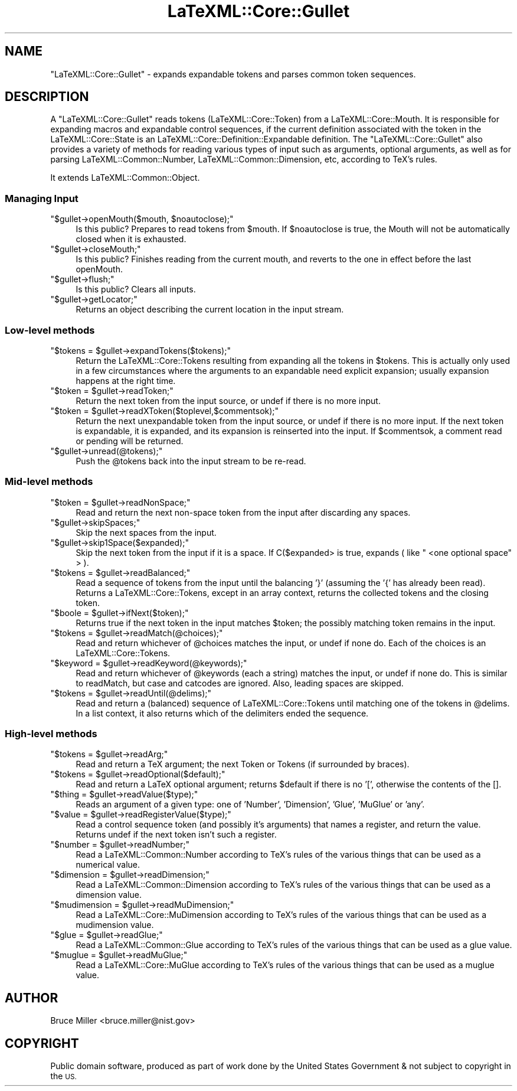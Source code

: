 .\" Automatically generated by Pod::Man 4.14 (Pod::Simple 3.42)
.\"
.\" Standard preamble:
.\" ========================================================================
.de Sp \" Vertical space (when we can't use .PP)
.if t .sp .5v
.if n .sp
..
.de Vb \" Begin verbatim text
.ft CW
.nf
.ne \\$1
..
.de Ve \" End verbatim text
.ft R
.fi
..
.\" Set up some character translations and predefined strings.  \*(-- will
.\" give an unbreakable dash, \*(PI will give pi, \*(L" will give a left
.\" double quote, and \*(R" will give a right double quote.  \*(C+ will
.\" give a nicer C++.  Capital omega is used to do unbreakable dashes and
.\" therefore won't be available.  \*(C` and \*(C' expand to `' in nroff,
.\" nothing in troff, for use with C<>.
.tr \(*W-
.ds C+ C\v'-.1v'\h'-1p'\s-2+\h'-1p'+\s0\v'.1v'\h'-1p'
.ie n \{\
.    ds -- \(*W-
.    ds PI pi
.    if (\n(.H=4u)&(1m=24u) .ds -- \(*W\h'-12u'\(*W\h'-12u'-\" diablo 10 pitch
.    if (\n(.H=4u)&(1m=20u) .ds -- \(*W\h'-12u'\(*W\h'-8u'-\"  diablo 12 pitch
.    ds L" ""
.    ds R" ""
.    ds C` ""
.    ds C' ""
'br\}
.el\{\
.    ds -- \|\(em\|
.    ds PI \(*p
.    ds L" ``
.    ds R" ''
.    ds C`
.    ds C'
'br\}
.\"
.\" Escape single quotes in literal strings from groff's Unicode transform.
.ie \n(.g .ds Aq \(aq
.el       .ds Aq '
.\"
.\" If the F register is >0, we'll generate index entries on stderr for
.\" titles (.TH), headers (.SH), subsections (.SS), items (.Ip), and index
.\" entries marked with X<> in POD.  Of course, you'll have to process the
.\" output yourself in some meaningful fashion.
.\"
.\" Avoid warning from groff about undefined register 'F'.
.de IX
..
.nr rF 0
.if \n(.g .if rF .nr rF 1
.if (\n(rF:(\n(.g==0)) \{\
.    if \nF \{\
.        de IX
.        tm Index:\\$1\t\\n%\t"\\$2"
..
.        if !\nF==2 \{\
.            nr % 0
.            nr F 2
.        \}
.    \}
.\}
.rr rF
.\" ========================================================================
.\"
.IX Title "LaTeXML::Core::Gullet 3"
.TH LaTeXML::Core::Gullet 3 "2022-12-12" "perl v5.32.1" "User Contributed Perl Documentation"
.\" For nroff, turn off justification.  Always turn off hyphenation; it makes
.\" way too many mistakes in technical documents.
.if n .ad l
.nh
.SH "NAME"
"LaTeXML::Core::Gullet" \- expands expandable tokens and parses common token sequences.
.SH "DESCRIPTION"
.IX Header "DESCRIPTION"
A \f(CW\*(C`LaTeXML::Core::Gullet\*(C'\fR reads tokens (LaTeXML::Core::Token) from a LaTeXML::Core::Mouth.
It is responsible for expanding macros and expandable control sequences,
if the current definition associated with the token in the LaTeXML::Core::State
is an LaTeXML::Core::Definition::Expandable definition. The \f(CW\*(C`LaTeXML::Core::Gullet\*(C'\fR also provides a
variety of methods for reading  various types of input such as arguments, optional arguments,
as well as for parsing LaTeXML::Common::Number, LaTeXML::Common::Dimension, etc, according
to TeX's rules.
.PP
It extends LaTeXML::Common::Object.
.SS "Managing Input"
.IX Subsection "Managing Input"
.ie n .IP """$gullet\->openMouth($mouth, $noautoclose);""" 4
.el .IP "\f(CW$gullet\->openMouth($mouth, $noautoclose);\fR" 4
.IX Item "$gullet->openMouth($mouth, $noautoclose);"
Is this public? Prepares to read tokens from \f(CW$mouth\fR.
If \f(CW$noautoclose\fR is true, the Mouth will not be automatically closed
when it is exhausted.
.ie n .IP """$gullet\->closeMouth;""" 4
.el .IP "\f(CW$gullet\->closeMouth;\fR" 4
.IX Item "$gullet->closeMouth;"
Is this public? Finishes reading from the current mouth, and
reverts to the one in effect before the last openMouth.
.ie n .IP """$gullet\->flush;""" 4
.el .IP "\f(CW$gullet\->flush;\fR" 4
.IX Item "$gullet->flush;"
Is this public? Clears all inputs.
.ie n .IP """$gullet\->getLocator;""" 4
.el .IP "\f(CW$gullet\->getLocator;\fR" 4
.IX Item "$gullet->getLocator;"
Returns an object describing the current location in the input stream.
.SS "Low-level methods"
.IX Subsection "Low-level methods"
.ie n .IP """$tokens = $gullet\->expandTokens($tokens);""" 4
.el .IP "\f(CW$tokens = $gullet\->expandTokens($tokens);\fR" 4
.IX Item "$tokens = $gullet->expandTokens($tokens);"
Return the LaTeXML::Core::Tokens resulting from expanding all the tokens in \f(CW$tokens\fR.
This is actually only used in a few circumstances where the arguments to
an expandable need explicit expansion; usually expansion happens at the right time.
.ie n .IP """$token = $gullet\->readToken;""" 4
.el .IP "\f(CW$token = $gullet\->readToken;\fR" 4
.IX Item "$token = $gullet->readToken;"
Return the next token from the input source, or undef if there is no more input.
.ie n .IP """$token = $gullet\->readXToken($toplevel,$commentsok);""" 4
.el .IP "\f(CW$token = $gullet\->readXToken($toplevel,$commentsok);\fR" 4
.IX Item "$token = $gullet->readXToken($toplevel,$commentsok);"
Return the next unexpandable token from the input source, or undef if there is no more input.
If the next token is expandable, it is expanded, and its expansion is reinserted into the input.
If \f(CW$commentsok\fR, a comment read or pending will be returned.
.ie n .IP """$gullet\->unread(@tokens);""" 4
.el .IP "\f(CW$gullet\->unread(@tokens);\fR" 4
.IX Item "$gullet->unread(@tokens);"
Push the \f(CW@tokens\fR back into the input stream to be re-read.
.SS "Mid-level methods"
.IX Subsection "Mid-level methods"
.ie n .IP """$token = $gullet\->readNonSpace;""" 4
.el .IP "\f(CW$token = $gullet\->readNonSpace;\fR" 4
.IX Item "$token = $gullet->readNonSpace;"
Read and return the next non-space token from the input after discarding any spaces.
.ie n .IP """$gullet\->skipSpaces;""" 4
.el .IP "\f(CW$gullet\->skipSpaces;\fR" 4
.IX Item "$gullet->skipSpaces;"
Skip the next spaces from the input.
.ie n .IP """$gullet\->skip1Space($expanded);""" 4
.el .IP "\f(CW$gullet\->skip1Space($expanded);\fR" 4
.IX Item "$gullet->skip1Space($expanded);"
Skip the next token from the input if it is a space.
If C($expanded> is true, expands ( like \f(CW\*(C` <one optional space\*(C'\fR > ).
.ie n .IP """$tokens = $gullet\->readBalanced;""" 4
.el .IP "\f(CW$tokens = $gullet\->readBalanced;\fR" 4
.IX Item "$tokens = $gullet->readBalanced;"
Read a sequence of tokens from the input until the balancing '}' (assuming the '{' has
already been read). Returns a LaTeXML::Core::Tokens,
except in an array context, returns the collected tokens and the closing token.
.ie n .IP """$boole = $gullet\->ifNext($token);""" 4
.el .IP "\f(CW$boole = $gullet\->ifNext($token);\fR" 4
.IX Item "$boole = $gullet->ifNext($token);"
Returns true if the next token in the input matches \f(CW$token\fR;
the possibly matching token remains in the input.
.ie n .IP """$tokens = $gullet\->readMatch(@choices);""" 4
.el .IP "\f(CW$tokens = $gullet\->readMatch(@choices);\fR" 4
.IX Item "$tokens = $gullet->readMatch(@choices);"
Read and return whichever of \f(CW@choices\fR
matches the input, or undef if none do.
Each of the choices is an LaTeXML::Core::Tokens.
.ie n .IP """$keyword = $gullet\->readKeyword(@keywords);""" 4
.el .IP "\f(CW$keyword = $gullet\->readKeyword(@keywords);\fR" 4
.IX Item "$keyword = $gullet->readKeyword(@keywords);"
Read and return whichever of \f(CW@keywords\fR (each a string) matches the input, or undef
if none do.  This is similar to readMatch, but case and catcodes are ignored.
Also, leading spaces are skipped.
.ie n .IP """$tokens = $gullet\->readUntil(@delims);""" 4
.el .IP "\f(CW$tokens = $gullet\->readUntil(@delims);\fR" 4
.IX Item "$tokens = $gullet->readUntil(@delims);"
Read and return a (balanced) sequence of LaTeXML::Core::Tokens until  matching one of the tokens
in \f(CW@delims\fR.  In a list context, it also returns which of the delimiters ended the sequence.
.SS "High-level methods"
.IX Subsection "High-level methods"
.ie n .IP """$tokens = $gullet\->readArg;""" 4
.el .IP "\f(CW$tokens = $gullet\->readArg;\fR" 4
.IX Item "$tokens = $gullet->readArg;"
Read and return a TeX argument; the next Token or Tokens (if surrounded by braces).
.ie n .IP """$tokens = $gullet\->readOptional($default);""" 4
.el .IP "\f(CW$tokens = $gullet\->readOptional($default);\fR" 4
.IX Item "$tokens = $gullet->readOptional($default);"
Read and return a LaTeX optional argument; returns \f(CW$default\fR if there is no '[',
otherwise the contents of the [].
.ie n .IP """$thing = $gullet\->readValue($type);""" 4
.el .IP "\f(CW$thing = $gullet\->readValue($type);\fR" 4
.IX Item "$thing = $gullet->readValue($type);"
Reads an argument of a given type: one of 'Number', 'Dimension', 'Glue', 'MuGlue' or 'any'.
.ie n .IP """$value = $gullet\->readRegisterValue($type);""" 4
.el .IP "\f(CW$value = $gullet\->readRegisterValue($type);\fR" 4
.IX Item "$value = $gullet->readRegisterValue($type);"
Read a control sequence token (and possibly it's arguments) that names a register,
and return the value.  Returns undef if the next token isn't such a register.
.ie n .IP """$number = $gullet\->readNumber;""" 4
.el .IP "\f(CW$number = $gullet\->readNumber;\fR" 4
.IX Item "$number = $gullet->readNumber;"
Read a LaTeXML::Common::Number according to TeX's rules of the various things that
can be used as a numerical value.
.ie n .IP """$dimension = $gullet\->readDimension;""" 4
.el .IP "\f(CW$dimension = $gullet\->readDimension;\fR" 4
.IX Item "$dimension = $gullet->readDimension;"
Read a LaTeXML::Common::Dimension according to TeX's rules of the various things that
can be used as a dimension value.
.ie n .IP """$mudimension = $gullet\->readMuDimension;""" 4
.el .IP "\f(CW$mudimension = $gullet\->readMuDimension;\fR" 4
.IX Item "$mudimension = $gullet->readMuDimension;"
Read a LaTeXML::Core::MuDimension according to TeX's rules of the various things that
can be used as a mudimension value.
.ie n .IP """$glue = $gullet\->readGlue;""" 4
.el .IP "\f(CW$glue = $gullet\->readGlue;\fR" 4
.IX Item "$glue = $gullet->readGlue;"
Read a  LaTeXML::Common::Glue according to TeX's rules of the various things that
can be used as a glue value.
.ie n .IP """$muglue = $gullet\->readMuGlue;""" 4
.el .IP "\f(CW$muglue = $gullet\->readMuGlue;\fR" 4
.IX Item "$muglue = $gullet->readMuGlue;"
Read a LaTeXML::Core::MuGlue according to TeX's rules of the various things that
can be used as a muglue value.
.SH "AUTHOR"
.IX Header "AUTHOR"
Bruce Miller <bruce.miller@nist.gov>
.SH "COPYRIGHT"
.IX Header "COPYRIGHT"
Public domain software, produced as part of work done by the
United States Government & not subject to copyright in the \s-1US.\s0
